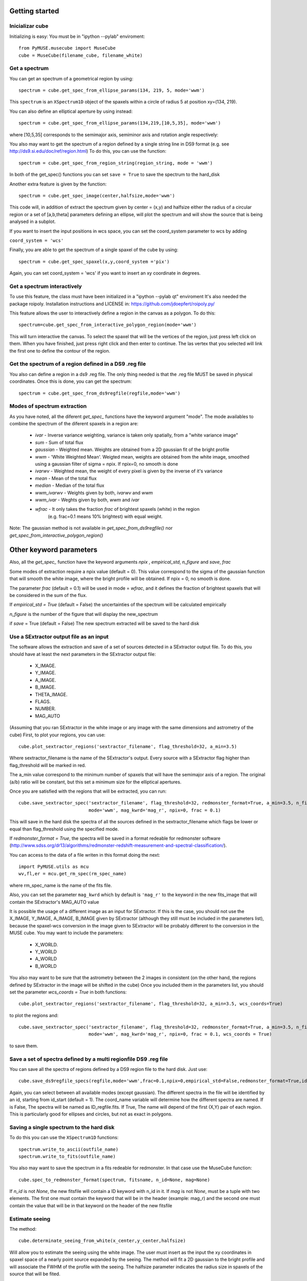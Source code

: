 Getting started
---------------

Inicializar cube
++++++++++++++++

Initializing is easy:
You must be in "ipython --pylab" enviroment::

    from PyMUSE.musecube import MuseCube
    cube = MuseCube(filename_cube, filename_white)


Get a spectrum
++++++++++++++

You can get an spectrum of a geometrical region by using::

    spectrum = cube.get_spec_from_ellipse_params(134, 219, 5, mode='wwm')

This ``spectrum`` is an ``XSpectrum1D`` object of the spaxels within a circle of radius 5 at position xy=(134, 219).

You can also define an elliptical aperture by using instead::

    spectrum = cube.get_spec_from_ellipse_params(134,219,[10,5,35], mode='wwm')

where [10,5,35] corresponds to the semimajor axis, semiminor axis and rotation angle respectively:


You also may want to get the spectrum of a region defined by a single string line in DS9 format (e.g. see http://ds9.si.edu/doc/ref/region.html)
To do this, you can use the function::

    spectrum = cube.get_spec_from_region_string(region_string, mode = 'wwm')

In both of the get_spec() functions you can set ``save = True`` to save the spectrum to the hard_disk

Another extra feature is given by the  function::

    spectrum = cube.get_spec_image(center,halfsize,mode='wwm')

This code will, in addition of extract the spectrum given by center = (x,y) and halfsize either the radius of a circular
region or a set of [a,b,theta] parameters defining an ellipse, will plot the spectrum and will show the source that is being analysed in a  subplot.

If you want to insert the input positions in wcs space, you can set the coord_system parameter to wcs by adding

``coord_system = 'wcs'``

Finally, you are able to get the spectrum of a single spaxel of the cube by using::

    spectrum = cube.get_spec_spaxel(x,y,coord_system ='pix')

Again, you can set coord_system = 'wcs' if you want to insert an xy coordinate in degrees.

Get a spectrum interactively
++++++++++++++++++++++++++++
To use this feature, the class must have been initialized in a "ipython --pylab qt" enviroment
It's also needed the package roipoly. Installation instructions and LICENSE in:
https://github.com/jdoepfert/roipoly.py/

This feature allows the user to interactively define a region in the canvas as a polygon. To do this::

    spectrum=cube.get_spec_from_interactive_polygon_region(mode='wwm')

This will turn interactive the canvas. To select the spaxel that will be the vertices of the region, just press left click on them.
When you have finished, just press right click and then enter to continue. The las vertex that you selected will link the first one to define the contour of the region.



Get the spectrum of a region defined in a DS9 .reg file
+++++++++++++++++++++++++++++++++++++++++++++++++++++++
You also can define a region in a ds9 .reg file.
The only thing needed is that the .reg file MUST be saved in physical coordinates. Once this is done, you can get the spectrum::

    spectrum = cube.get_spec_from_ds9regfile(regfile,mode='wwm')

Modes of spectrum extraction
++++++++++++++++++++++++++++

As you have noted, all the diferent `get_spec_` functions have the keyword argument "mode". The mode availables to combine the spectrum of the diferent spaxels in a region are:

              * `ivar` - Inverse variance weighting, variance is taken only spatially, from a "white variance image"
              * `sum` - Sum of total flux
              * `gaussian` - Weighted mean. Weights are obtained from a 2D gaussian fit of the bright profile
              * `wwm` - 'White Weighted Mean'. Weigted mean, weights are obtained from the white image, smoothed using a gaussian filter of sigma = npix. If npix=0, no smooth is done
              * `ivarwv` - Weighted mean, the weight of every pixel is given by the inverse of it's variance
              * `mean`  -  Mean of the total flux
              * `median` - Median of the total flux
              * `wwm_ivarwv` - Weights given by both, `ivarwv` and `wwm`
              * `wwm_ivar` - Weghts given by both, `wwm` and `ivar`
              * `wfrac` - It only takes the fraction `frac` of brightest spaxels (white) in the region
                         (e.g. frac=0.1 means 10% brightest) with equal weight.
Note: The gaussian method is not available in `get_spec_from_ds9regfile()` nor `get_spec_from_interactive_polygon_region()`

Other keyword parameters
------------------------
Also, all the `get_spec_` function have the keyword arguments `npix` , `empirical_std`, `n_figure` and `save`, `frac`

Some modes of extraction require a npix value (default = 0). This value correspond to the sigma of the gaussian function
that will smooth the white image, where the bright profile will be obtained. If npix = 0, no smooth is done.

The parameter `frac` (default = 0.1) will be used in mode = `wfrac`, and it defines the fraction of brightest spaxels that will be considered in the sum of the flux.

If `empirical_std = True` (default = False) the uncertainties of the spectrum will be calculated empirically

`n_figure` is the number of the figure that will display the new_spectrum

if `save` = True (default = False) The new spectrum extracted will be saved to the hard disk


Use a SExtractor output file as an input
++++++++++++++++++++++++++++++++++++++++

The software allows the extraction and save of a set of sources detected in a SExtractor output file.
To do this, you should have at least the next parameters in the SExtractor output file:
    * X_IMAGE.
    * Y_IMAGE.
    * A_IMAGE.
    * B_IMAGE.
    * THETA_IMAGE.
    * FLAGS.
    * NUMBER.
    * MAG_AUTO

(Assuming that you ran SExtractor in the white image or any image with the same dimensions and astrometry of the cube)
First, to plot your regions, you can use::

    cube.plot_sextractor_regions('sextractor_filename', flag_threshold=32, a_min=3.5)

Where sextractor_filename is the name of the SExtractor's output. Every source with a SExtractor flag higher
than flag_threshold will be marked in red.

The a_min value correspond to the minimum number of spaxels that will have the semimajor axis of a region.
The original (a/b) ratio will be constant, but this set a minimum size for the elliptical apertures.

Once you are satisfied with the regions that will be extracted, you can run::

    cube.save_sextractor_spec('sextractor_filename', flag_threshold=32, redmonster_format=True, a_min=3.5, n_figure=2,
                              mode='wwm', mag_kwrd='mag_r', npix=0, frac = 0.1)
This will save in the hard disk the spectra of all the sources defined in the sextractor_filename which flags be lower or
equal than flag_threshold using the specified mode.

If `redmonster_format = True`, the spectra will be saved in a format redeable for redmonster software (http://www.sdss.org/dr13/algorithms/redmonster-redshift-measurement-and-spectral-classification/).

You can access to the data of a file writen in this format doing the next::

    import PyMUSE.utils as mcu
    wv,fl,er = mcu.get_rm_spec(rm_spec_name)
where rm_spec_name is the name of the fits file.

Also, you can set the parameter ``mag_kwrd`` which by default is ``'mag_r'`` to the keyword in the new fits_image that will
contain the SExtractor's MAG_AUTO value

It is possible the usage of a different image as an input for SExtractor. If this is the case, you should not use the
X_IMAGE, Y_IMAGE, A_IMAGE, B_IMAGE given by SExtractor (although they still must be included in the parameters list), because the spaxel-wcs conversion in the
image given to SExtractor will be probably different to the conversion in the MUSE cube.  You may want to include the parameters:
    * X_WORLD.
    * Y_WORLD
    * A_WORLD
    * B_WORLD
You also may want to be sure that the astrometry between the 2 images in consistent (on the other hand, the regions defined by SExtractor in the image will be shifted in the cube)
Once you included them in the parameters list, you should set the parameter `wcs_coords = True` in both functions::

    cube.plot_sextractor_regions('sextractor_filename', flag_threshold=32, a_min=3.5, wcs_coords=True)

to plot the regions and::

    cube.save_sextractor_spec('sextractor_filename', flag_threshold=32, redmonster_format=True, a_min=3.5, n_figure=2,
                              mode='wwm', mag_kwrd='mag_r', npix=0, frac = 0.1, wcs_coords = True)
to save them.

Save a set of spectra defined by a multi regionfile DS9 .reg file
+++++++++++++++++++++++++++++++++++++++++++++++++++++++++++++++++
You can save all the spectra of regions defined by a DS9 region file to the hard disk. Just use::

    cube.save_ds9regfile_specs(regfile,mode='wwm',frac=0.1,npix=0,empirical_std=False,redmonster_format=True,id_start=1, coord_name = False)

Again, you can select between all available modes (except gaussian). The different spectra in the file will be identified by an id,
starting from id_start (default = 1). The coord_name variable will determine how the different spectra are named. If is False, The spectra will be named as
ID_regfile.fits. If True, The name will depend of the first (X,Y) pair of each region. This is particularly good for ellipses and circles, but not as exact in polygons.



Saving a single spectrum to the hard disk
+++++++++++++++++++++++++++++++++++++++++

To do this you can use the ``XSpectrum1D`` functions::

    spectrum.write_to_ascii(outfile_name)
    spectrum.write_to_fits(outfile_name)
You also may want to save the spectrum in a fits redeable for redmonster. In that case use the MuseCube function::

    cube.spec_to_redmonster_format(spectrum, fitsname, n_id=None, mag=None)
If `n_id` is not  `None`, the new fitsfile will contain a ID keyword with n_id in it.
If `mag` is not `None`, must be a  tuple with two elements. The first one must contain the keyword that will be in the header (example: mag_r) and the second one must contain the value that will be in that keyword on the header of the new fitsfile



Estimate seeing
+++++++++++++++

The method::

    cube.determinate_seeing_from_white(x_center,y_center,halfsize)
Will allow  you to estimate the seeing using the white image. The user must insert as the input the xy coordinates in spaxel space
of a nearly point source expanded by the seeing. The method will fit a 2D gaussian to the bright profile and will associate
the FWHM of the profile with the seeing. The halfsize parameter  indicates the radius size in spaxels of the source that will be fited.

Image creation
--------------

Create image collapsing the Cube
+++++++++++++++++++++++++++++++++

You can create a 2D image by collapsing some wavelength slices of the cube using the method::

    cube.get_image(wv_input, fitsname='new_collapsed_cube.fits', type='sum', n_figure=2, save=False, stat=False)

IMPORTANT!!: wv_input must be list. The list can contain either individual wavelength values (e.g [5000,5005,5010]) or
a wavelength range (defined as [[5000,6000]] to collapse all wavelength between 5000 and 6000 angstroms).
If save is True, the new image will be saved to the hard disk as ``fitsname``. The ``type`` of collapse can be either 'sum'
or 'median'. n_figure is the figure's number  to display the image if ``save`` = True. Finally, if stat = True, the collapse will
be done in the stat extension of the MUSE cube.

Maybe yo want to collapse more than just one wavelength range (for example, the range of several emission lines)
To do that, you may want to use the method::

    cube.get_image_wv_ranges(wv_ranges, substract_cont=True, fitsname='new_collapsed_cube.fits', save=False, n_figure=3)

wv_ranges must be a list of ranges (for example [[4000,4100],[5000,5100],[5200,5300]]). You can use the method::

    cube.create_ranges(z,width=10)

To define the ranges that correspond to the [OII, Hb, OIII 4959,OIII 5007, Ha].  This method will return the list of the range
of these transitions at redshift z, and the width given (in angstroms). The method will only return those ranges that
remains inside the MUSE wavelength range.
Finally, if ``substract_cont`` is True, the flux level around the ranges given by wv_ranges will be substracted from the image.



Compose a filtered image
++++++++++++++++++++++++

If you want to do a photometric analysis from the Muse Cube, you would need to convolute your data with a sdss photometric filter
and compose a new filtered image. To do this, you can use the method::

    cube.get_filtered_image(_filter = 'r')

_filter can be any of ugriz. This method will write a new filtered image that will be usefull to photometry analysis
Available filters: u,g,r,i,z,V,R (The Johnson filters V and R have been slightly reduced  in order to fit the MUSE spectral range)
Compute kinematics
++++++++++++++++++

An useful thing to do with a MuseCube is a kinematic analysis of an extended source. The function::

    cube.compute_kinematics(x_c,y_c,params,wv_line_vac, wv_range_size=35, type='abs', z=0)

estimates de kinematics of the elliptical region defined by (x_c,y_c,params) in spaxels. The method extract the 1-D spectrum of every spaxel within
the region and fit a gaussian + linear model, in order to fit and emi/abs line and the continuum. The required paramters are:
    * x_c
    * y_c
    * params
That define the elliptical region.
    * wv_line_vac: wavelength of the transition in vacuum.
    * wv_range_size: Angstroms. Space at each side of the line in the spectrum. Set this parameter in order to fit the complete transition but do not include near additional lines
    * type: 'abs' or 'emi'. Type of transition to fit. 'abs' for absorption and 'emi' for emission.
    * z: redshift of the galaxy.
This function returns the kinematic image of the region, and saves the image in a .fits file.
IMPORTANT: Select strong lines that be spatially.
Create Videos
+++++++++++++

As an extra analysis to your data, the MuseCube Class allows the user to create 2 types of videos (need the cv2 package)

::

    cube.create_movie_redshift_range(z_ini,z_fin_dz)
Will create a video which frames will be, at each redshifts, the sum of all wavelengths that would fall at strong emission lines
(Ha,Hb,OII,OIII)

::

    cube_create_movie_wavelength_range(w_ini,w_end,width)

Will create a movie that goes from wavelength = w_ini suming a number of wavelength values given by width, to wavelength = w_end








